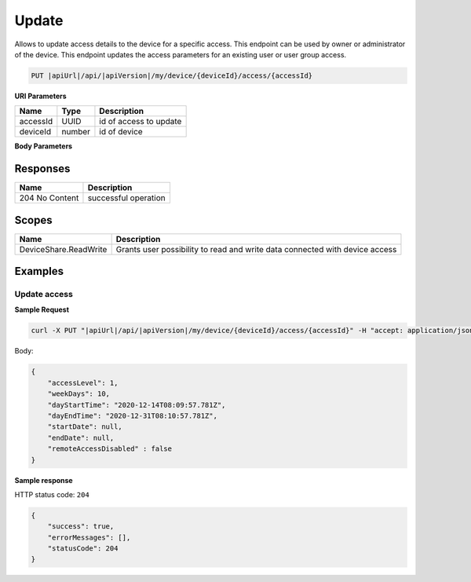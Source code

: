 Update
=========================

Allows to update access details to the device for a specific access.
This endpoint can be used by owner or administrator of the device.
This endpoint updates the access parameters for an existing user or user group access.

.. code-block:: sh

    PUT |apiUrl|/api/|apiVersion|/my/device/{deviceId}/access/{accessId}

**URI Parameters**

+---------------------------+-----------+--------------------------+
| Name                      | Type      |    Description           | 
+===========================+===========+==========================+
| accessId                  | UUID      | id of access to update   |
+---------------------------+-----------+--------------------------+
| deviceId                  | number    | id of device             |
+---------------------------+-----------+--------------------------+

**Body Parameters**

+---------------------------+---------------------------------------------------------------------------+------------------------------------------------------+
| Name                      | Type                                                                      | Description                                          |
+===========================+===========================================================================+======================================================+
| accessLevel               | :doc:`Access level <../../enums/access-level>`                            | represents access level for the principal            |
+---------------------------+---------------------------------------------------------------------------+------------------------------------------------------+
| dayEndTime                | datetime                                                                  | end time of the day when principal can access device |
+---------------------------+---------------------------------------------------------------------------+------------------------------------------------------+
| dayStartTime              | datetime                                                                  | start time of the day when principal can access device|
+---------------------------+---------------------------------------------------------------------------+------------------------------------------------------+
| endDate                   | datetime                                                                  | end date of period when principal can access device  |
+---------------------------+---------------------------------------------------------------------------+------------------------------------------------------+
| remoteAccessDisabled      | boolean                                                                   | represents if remote access is disabled              |
+---------------------------+---------------------------------------------------------------------------+------------------------------------------------------+
| startDate                 | datetime                                                                  | start date of period when principal can access device|
+---------------------------+---------------------------------------------------------------------------+------------------------------------------------------+
| weekDays                  | number                                                                    | allowed week days when principal can access device   |
+---------------------------+---------------------------------------------------------------------------+------------------------------------------------------+

Responses 
-------------

+------------------------+--------------------------+
| Name                   | Description              |
+========================+==========================+
| 204 No Content         | successful operation     |
+------------------------+--------------------------+

Scopes
-------------

+------------------------+-------------------------------------------------------------------------------+
| Name                   | Description                                                                   |
+========================+===============================================================================+
| DeviceShare.ReadWrite  | Grants user possibility to read and write data connected with device access   |
+------------------------+-------------------------------------------------------------------------------+

Examples
-------------

Update access
^^^^^^^^^^^^^^^

**Sample Request**

.. code-block:: sh

    curl -X PUT "|apiUrl|/api/|apiVersion|/my/device/{deviceId}/access/{accessId}" -H "accept: application/json" -H "Content-Type: application/json-patch+json" -H "Authorization: Bearer <<access token>>" -d "<<body>>"

Body:

.. code-block:: js

        {
            "accessLevel": 1,
            "weekDays": 10,
            "dayStartTime": "2020-12-14T08:09:57.781Z",
            "dayEndTime": "2020-12-31T08:10:57.781Z",
            "startDate": null,
            "endDate": null,
            "remoteAccessDisabled" : false
        }

**Sample response**

HTTP status code: ``204``

.. code-block:: js

        {
            "success": true,
            "errorMessages": [],
            "statusCode": 204
        }